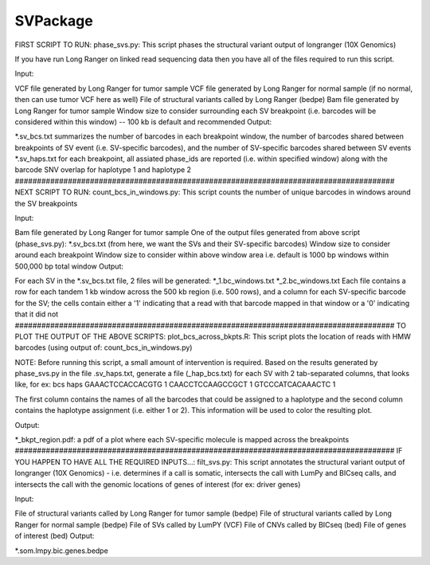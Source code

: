 SVPackage
=========
FIRST SCRIPT TO RUN: phase_svs.py: This script phases the structural variant output of longranger (10X Genomics)

If you have run Long Ranger on linked read sequencing data then you have all of the files required to run this script.

Input:

VCF file generated by Long Ranger for tumor sample
VCF file generated by Long Ranger for normal sample (if no normal, then can use tumor VCF here as well)
File of structural variants called by Long Ranger (bedpe)
Bam file generated by Long Ranger for tumor sample
Window size to consider surrounding each SV breakpoint (i.e. barcodes will be considered within this window) -- 100 kb is default and recommended
Output:

*.sv_bcs.txt
summarizes the number of barcodes in each breakpoint window, the number of barcodes shared between breakpoints of SV event (i.e. SV-specific barcodes), and the number of SV-specific barcodes shared between SV events
*.sv_haps.txt
for each breakpoint, all assiated phase_ids are reported (i.e. within specified window) along with the barcode SNV overlap for haplotype 1 and haplotype 2
###################################################################################### NEXT SCRIPT TO RUN: count_bcs_in_windows.py: This script counts the number of unique barcodes in windows around the SV breakpoints

Input:

Bam file generated by Long Ranger for tumor sample
One of the output files generated from above script (phase_svs.py): *.sv_bcs.txt (from here, we want the SVs and their
SV-specific barcodes)
Window size to consider around each breakpoint
Window size to consider within above window area
i.e. default is 1000 bp windows within 500,000 bp total window
Output:

For each SV in the *.sv_bcs.txt file, 2 files will be generated:
*_1.bc_windows.txt
*_2.bc_windows.txt Each file contains a row for each tandem 1 kb window across the 500 kb region (i.e. 500 rows), and a column for each SV-specific barcode for the SV; the cells contain either a '1' indicating that a read with that barcode mapped in that window or a '0' indicating that it did not
###################################################################################### TO PLOT THE OUTPUT OF THE ABOVE SCRIPTS: plot_bcs_across_bkpts.R: This script plots the location of reads with HMW barcodes (using output of: count_bcs_in_windows.py)

NOTE: Before running this script, a small amount of intervention is required. Based on the results generated by phase_svs.py in the file .sv_haps.txt, generate a file (_hap_bcs.txt) for each SV with 2 tab-separated columns, that looks like, for ex: bcs haps GAAACTCCACCACGTG 1 CAACCTCCAAGCCGCT 1 GTCCCATCACAAACTC 1

The first column contains the names of all the barcodes that could be assigned to a haplotype and the second column contains the haplotype assignment (i.e. either 1 or 2). This information will be used to color the resulting plot.

Output:

*_bkpt_region.pdf: a pdf of a plot where each SV-specific molecule is mapped across the breakpoints
###################################################################################### IF YOU HAPPEN TO HAVE ALL THE REQUIRED INPUTS...: filt_svs.py: This script annotates the structural variant output of longranger (10X Genomics) - i.e. determines if a call is somatic, intersects the call with LumPy and BICseq calls, and intersects the call with the genomic locations of genes of interest (for ex: driver genes)

Input:

File of structural variants called by Long Ranger for tumor sample (bedpe)
File of structural variants called by Long Ranger for normal sample (bedpe)
File of SVs called by LumPY (VCF)
File of CNVs called by BICseq (bed)
File of genes of interest (bed)
Output:

*.som.lmpy.bic.genes.bedpe
